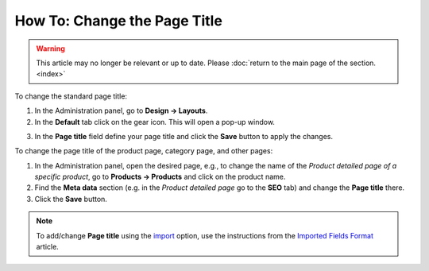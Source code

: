 *****************************
How To: Change the Page Title
*****************************

.. warning::

    This article may no longer be relevant or up to date. Please :doc:`return to the main page of the section. <index>`

To change the standard page title:

1.   In the Administration panel, go to **Design → Layouts**.
2.   In the **Default** tab click on the gear icon. This will open a pop-up window.

.. image:: img/title_01.png
    :align: center
    :alt: The Default layout page

3.   In the **Page title** field define your page title and click the **Save** button to apply the changes.

.. image:: img/title_02.png
    :align: center
    :alt: Page title

To change the page title of the product page, category page, and other pages:

1.   In the Administration panel, open the desired page, e.g., to change the name of the *Product detailed page of a specific product*, go to **Products → Products** and click on the product name.
2.   Find the **Meta data** section (e.g. in the *Product detailed page* go to the **SEO** tab) and change the **Page title** there.
3.   Click the **Save** button.

.. image:: img/title_03.png
    :align: center
    :alt: Meta Data

.. note ::

	To add/change **Page title** using the `import <http://docs.cs-cart.com/4.3.x/user_guide/manage_products/import_export/product_import.html>`_ option, use the instructions from the `Imported Fields Format <http://docs.cs-cart.com/4.3.x/user_guide/manage_products/import_export/fields_format.html>`_ article.
